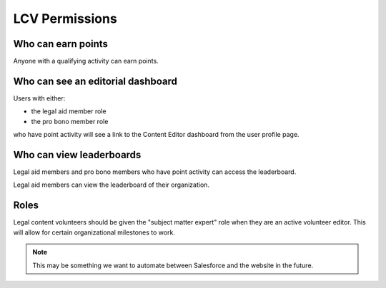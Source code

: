 =======================
LCV Permissions
=======================

Who can earn points
=====================
Anyone with a qualifying activity can earn points.  


Who can see an editorial dashboard
===================================
Users with either:

* the legal aid member role
* the pro bono member role

who have point activity will see a link to the Content Editor dashboard from the user profile page.

Who can view leaderboards
============================

Legal aid members and pro bono members who have point activity can access the leaderboard.

Legal aid members can view the leaderboard of their organization.

Roles
========
Legal content volunteers should be given the "subject matter expert" role when they are an active volunteer editor.  This will allow for certain organizational milestones to work.


.. note:: This may be something we want to automate between Salesforce and the website in the future.

